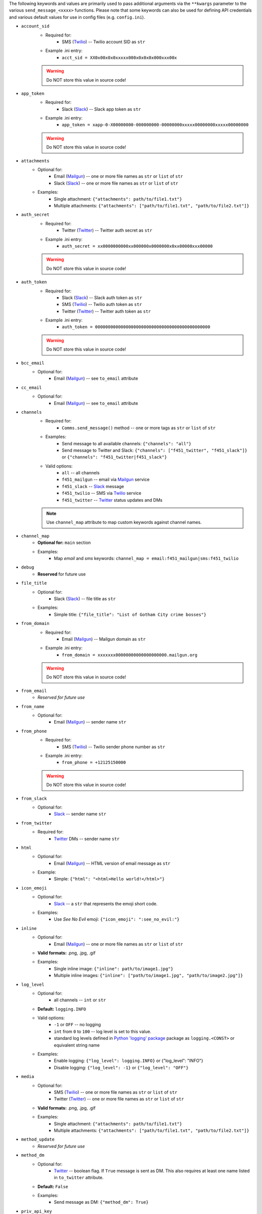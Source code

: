The following keywords and values are primarily used to pass additional arguments via the ``**kwargs`` parameter to the various ``send_message_<xxxx>`` functions. Please note that some keywords can also be used for defining API credentials and various default values for use in config files (e.g. ``config.ini``).

- ``account_sid``
    - Required for:
        - SMS (`Twilio <send_twilio.html>`__) -- Twilio account SID as ``str``
    - Example .ini entry:
        - ``acct_sid = XX0x00x0x0xxxxx000x0x0x0x000xxx00x``

    .. warning:: Do NOT store this value in source code!

- ``app_token``
    - Required for:
        - Slack (`Slack <send_slack.html>`__) -- Slack app token as ``str``
    - Example .ini entry:
        - ``app_token = xapp-0-X00000000-000000000-00000000xxxxx00000000xxxxx00000000``

    .. warning:: Do NOT store this value in source code!

- ``attachments``
    - Optional for:
        - Email (`Mailgun <send_mailgun.html>`__) -- one or more file names as ``str`` or ``list`` of ``str``
        - Slack (`Slack <send_slack.html>`__) -- one or more file names as ``str`` or ``list`` of ``str``
    - Examples:
        - Single attachment: ``{"attachments": path/to/file1.txt"}``
        - Multiple attachments: ``{"attachments": ["path/to/file1.txt", "path/to/file2.txt"]}``

- ``auth_secret``
    - Required for:
        - Twitter (`Twitter <send_twitter.html>`__) -- Twitter auth secret as ``str``
    - Example .ini entry:
        - ``auth_secret = xx0000000000xx000000x0000000x0xx00000xxx00000``

    .. warning:: Do NOT store this value in source code!

- ``auth_token``
    - Required for:
        - Slack (`Slack <send_slack.html>`__) -- Slack auth token as ``str``
        - SMS (`Twilio <send_twilio.html>`__) -- Twilio auth token as ``str``
        - Twitter (`Twitter <send_twitter.html>`__) -- Twitter auth token as ``str``
    - Example .ini entry:
        - ``auth_token = 000000000000000000000000000000000000000000000``

    .. warning:: Do NOT store this value in source code!

- ``bcc_email``
    - Optional for:
        - Email (`Mailgun <send_mailgun.html>`__) -- see ``to_email`` attribute

- ``cc_email``
    - Optional for:
        - Email (`Mailgun <send_mailgun.html>`__) -- see ``to_email`` attribute

- ``channels``
    - Required for:
        - ``Comms.send_message()`` method -- one or more tags as ``str`` or ``list`` of ``str``
    - Examples:
        - Send message to all available channels: ``{"channels": "all"}``
        - Send message to Twitter and Slack: ``{"channels": ["f451_twitter", "f451_slack"]}`` or ``{"channels": "f451_twitter|f451_slack"}``
    - Valid options:
        - ``all`` -- all channels
        - ``f451_mailgun`` -- email via `Mailgun <send_mailgun.html>`__ service
        - ``f451_slack`` -- `Slack <send_slack.html>`__ message
        - ``f451_twilio`` -- SMS via `Twilio <send_twilio.html>`__ service
        - ``f451_twitter`` -- `Twitter <send_twitter.html>`__ status updates and DMs

    .. note:: Use ``channel_map`` attribute to map custom keywords against channel names.

- ``channel_map``
    - **Optional for:** ``main`` section
    - Examples:
        - Map *email* and *sms* keywords: ``channel_map = email:f451_mailgun|sms:f451_twilio``

- ``debug``
    - **Reserved** for future use

- ``file_title``
    - Optional for:
        - Slack (`Slack <send_slack.html>`__) -- file title as ``str``
    - Examples:
        - Simple title: ``{"file_title": "List of Gotham City crime bosses"}``

- ``from_domain``
    - Required for:
        - Email (`Mailgun <send_mailgun.html>`__) -- Mailgun domain as ``str``
    - Example .ini entry:
        - ``from_domain = xxxxxxx00000000000000000000.mailgun.org``

    .. warning:: Do NOT store this value in source code!

- ``from_email``
    - *Reserved for future use*

- ``from_name``
    - Optional for:
        - Email (`Mailgun <send_mailgun.html>`__) -- sender name ``str``

- ``from_phone``
    - Required for:
        - SMS (`Twilio <send_twilio.html>`__) -- Twilio sender phone number as ``str``
    - Example .ini entry:
        - ``from_phone = +12125150000``

    .. warning:: Do NOT store this value in source code!

- ``from_slack``
    - Optional for:
        - `Slack <send_slack.html>`__ -- sender name ``str``

- ``from_twitter``
    - Required for:
        - `Twitter <send_twitter.html>`__ DMs -- sender name ``str``

- ``html``
    - Optional for:
        - Email (`Mailgun <send_mailgun.html>`__) -- HTML version of email message as ``str``
    - Example:
        - Simple: ``{"html": "<html>Hello world!</html>"}``

- ``icon_emoji``
    - Optional for:
        - `Slack <send_slack.html>`__ -- a ``str`` that represents the emoji short code.
    - Examples:
        - Use *See No Evil* emoji: ``{"icon_emoji": ":see_no_evil:"}``

- ``inline``
    - Optional for:
        - Email (`Mailgun <send_mailgun.html>`__) -- one or more file names as ``str`` or ``list`` of ``str``
    - **Valid formats:** .png, .jpg, .gif
    - Examples:
        - Single inline image: ``{"inline": path/to/image1.jpg"}``
        - Multiple inline images: ``{"inline": ["path/to/image1.jpg", "path/to/image2.jpg"]}``

- ``log_level``
    - Optional for:
        - all channels -- ``int`` or ``str``
    - **Default:** ``logging.INFO``
    - Valid options:
        - ``-1`` or ``OFF`` -- no logging
        - ``int`` from ``0`` to ``100`` -- log level is set to this value.
        - standard log levels defined in `Python 'logging' package <https://docs.python.org/3.9/howto/logging.html#logging-levels>`__ package as ``logging.<CONST>`` or equivalent string name
    - Examples:
        - Enable logging: ``{"log_level": logging.INFO}`` or {"log_level": "INFO"}
        - Disable logging: ``{"log_level": -1}`` or ``{"log_level": "OFF"}``

- ``media``
    - Optional for:
        - SMS (`Twilio <send_twilio.html>`__) -- one or more file names as ``str`` or ``list`` of ``str``
        - Twitter (`Twitter <send_twitter.html>`__) -- one or more file names as ``str`` or ``list`` of ``str``
    - **Valid formats:** .png, .jpg, .gif
    - Examples:
        - Single attachment: ``{"attachments": path/to/file1.txt"}``
        - Multiple attachments: ``{"attachments": ["path/to/file1.txt", "path/to/file2.txt"]}``

- ``method_update``
    - *Reserved for future use*

- ``method_dm``
    - Optional for:
        - `Twitter <send_twitter.html>`__ -- boolean flag. If ``True`` message is sent as DM. This also requires at least one name listed in ``to_twitter`` attribute.
    - **Default:** ``False``
    - Examples:
        - Send message as DM: ``{"method_dm": True}``

- ``priv_api_key``
    - Required for:
        - Email (`Mailgun <send_mailgun.html>`__) -- Mailgun private API key as ``str``
    - Example .ini entry:
        - ``priv_api_key = key-00000000000000000000000000000000``

    .. warning:: Do NOT store this value in source code!

- ``publ_val_key``
    - Required for:
        - Email (`Mailgun <send_mailgun.html>`__) -- Mailgun public API key as ``str``
    - Example .ini entry:
        - ``publ_val_key = pubkey-00000000000000000000000000000000``

    .. warning:: Do NOT store this value in source code!

- ``recipient``
    - *Reserved for future use*

- ``recipient_data``
    - Optional for:
        - Email (`Mailgun <send_mailgun.html>`__) -- list of additional recipient info for batch emails as ``struct``
    - Example:
        - Email address used as key: ``{"recipient_data": {"batman@example.com": {"name":"Batman", "lucky": 13}, ...}}``

- ``signing_secret``
    - Required for:
        - Slack (`Slack <send_slack.html>`__) -- signing secret as ``str``
    - Example .ini entry:
        - ``signing_secret = xxxxx0000000000xxx000000000xxxx00000``

    .. warning:: Do NOT store this value in source code!

- ``subject``
    - Required for:
        - Email (`Mailgun <send_mailgun.html>`__) -- email subject line as ``str``
    - Examples:
        - Simple: ``{"subject": "Hello world!"}``
        - Personalized using ``recipients`` info: ``{"subject": "Hello %recipients.name%"}``

- ``suppress_errors``
    - Optional for:
        - Email (`Mailgun <send_mailgun.html>`__) -- boolean flag. If ``True`` Mailgun exceptions are suppressed.
        - SMS (`Twilio <send_twilio.html>`__) -- boolean flag. If ``True`` Twilio exceptions are suppressed.
        - `Twitter DM <send_twitter.html>`__ -- boolean flag. If ``True`` Twitter exceptions are suppressed.
    - **Default:** ``False``
    - Examples:
        - Suppress errors: ``{"suppress_error": True}``

- ``tags``
    - Optional for:
        - Email (`Mailgun <send_mailgun.html>`__) -- one or more (max 3) tags as ``str`` or ``list`` of ``str``
    - Examples:
        - Single tag: ``{"tags": "greeting"}``
        - Multiple tags: ``{"tags": ["greeting", "salutation"]}`` or ``{"tags": "greeting|salutation"}``

- ``testmode``
    - Optional for:
        - Email (`Mailgun <send_mailgun.html>`__) -- boolean flag. If ``True`` *test mode* is enabled.
    - **Default:** ``False``
    - Examples:
        - Enable *test mode*: ``{"testmode": True}``

- ``to_channel``
    - Required for:
        - `Slack <send_slack.html>`__ -- one or more Slack channels as ``str`` or ``list`` of ``str``
    - Examples:
        - Single channel: ``{"to_channel": "#GothamCrime"}``
        - Multiple recipients: ``{"to_channel": ["#GothamCrime", "#NewVillains"]}`` or ``{"to_channel": "GothamCrime|NewVillains"}``

- ``to_email``
    - Required for:
        - Email (`Mailgun <send_mailgun.html>`__) -- one or more email addresses as ``str`` or ``list`` of ``str``
    - Examples:
        - Single recipient: ``{"to_email": "batman@example.com"}``
        - Multiple recipients: ``{"to_email": ["batman@example.com", "robin@example.com"]}`` or ``{"to_email": "batman@example.com|robin@example.com"}``

    .. note:: If you send an email to multiple recipients, then also use the ``recipient_data`` attribute for additional recipient info.

- ``to_phone``
    - Required for:
        - SMS (`Twilio <send_twilio.html>`__) -- one or more phone numbers as ``str`` or ``list`` of ``str``
    - Examples:
        - Single recipient: ``{"to_phone": "+12125550000"}``
        - Multiple recipients: ``{"to_phone": ["+12125550000", "+12125551111"]}`` or ``{"to_phone": "+12125550000|+12125551111"}``

- ``to_slack``
    - Optional for:
        - `Slack <send_slack.html>`__ -- one or more Slack user Names as ``str`` or ``list`` of ``str``.  Names listed here will be included with '@' symbol in the beginning of the Slack message.
    - Examples:
        - Single name: ``{"to_slack": "batman"}``
        - Multiple names: ``{"to_slack": ["batman", "robin"]}`` or ``{"to_slack": "batman|robin"}``

- ``to_twitter``
    - Optional for:
        - `Twitter <send_twitter.html>`__ -- one or more Twitter user names as ``str`` or ``list`` of ``str``. If ``method_dm`` is ``False``, then names listed here will be included with '@' symbol in the beginning of the Twitter status update message.
    - Examples:
        - Single name: ``{"to_twitter": "batman"}``
        - Multiple names: ``{"to_twitter": ["batman", "robin"]}`` or ``{"to_twitter": "batman|robin"}``

- ``tracking``
    - Optional for:
        - Email (`Mailgun <send_mailgun.html>`__) -- boolean flag. If ``True`` tracking is enabled.
    - **Default:** ``False``
    - Examples:
        - Enable tracking: ``{"tracking": True}``

- ``user_key``
    - Required for:
        - Twitter (`Twitter <send_twitter.html>`__) -- Twitter user key as ``str``
    - Example .ini entry:
        - ``user_key = xxxxx0000000000xxx000000000xxxx00000``

    .. warning:: Do NOT store this value in source code!

- ``user_secret``
    - Required for:
        - Twitter (`Twitter <send_twitter.html>`__) -- Twitter user secret as ``str``
    - Example .ini entry:
        - ``user_secret = xxxxx0000000000xxx000000000xxxx00000xxxxx00000xxxxx0000``

    .. warning:: Do NOT store this value in source code!

- ``webhook_sign_key``
    - Required for:
        - Email (`Mailgun <send_mailgun.html>`__) -- Mailgun webhook sign key as ``str``
    - Example .ini entry:
        - ``webhook_sign_key = key-xxxxx0000000000xxx000000000``

    .. warning:: Do NOT store this value in source code!

.. note:: Attributes that support ``str`` and ``list`` of ``str`` can process the lists either as a string using pipe character (``|``) as delimiter between values, or as a true ``lst`` of ``str``:

    - list of values as simple ``str``: ``"apple|banana|orange"``
    - list of values as ``lst`` of ``str``:  ``["apple", "banana", "orange"]``
